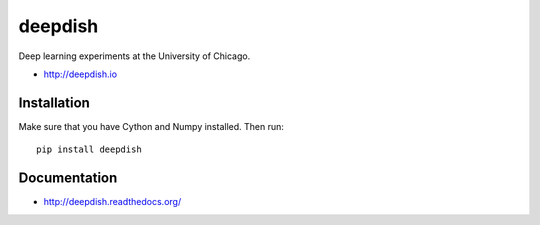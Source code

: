 deepdish
========

Deep learning experiments at the University of Chicago.

* http://deepdish.io

Installation
------------
Make sure that you have Cython and Numpy installed. Then run::

    pip install deepdish

Documentation |doc|
-------------------

* http://deepdish.readthedocs.org/ 

.. |doc| image:: https://readthedocs.org/projects/deepdish/badge/?version=latest
         :target: https://readthedocs.org/projects/deepdish/?badge=latest
         :alt: Documentation Status
